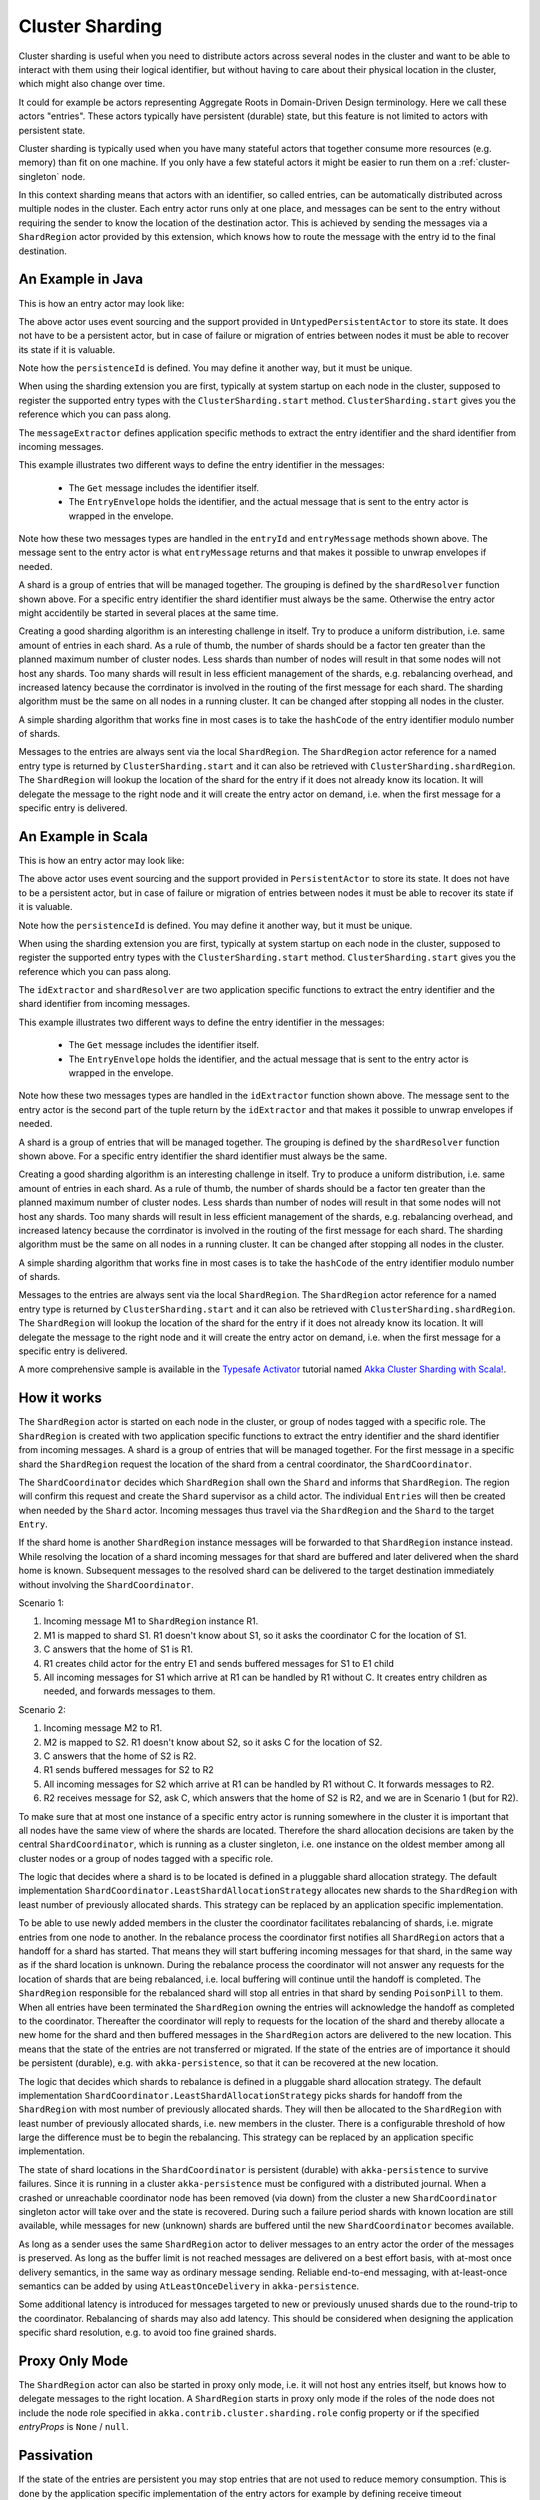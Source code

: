.. _cluster-sharding:

Cluster Sharding
================

Cluster sharding is useful when you need to distribute actors across several nodes in the cluster and want to
be able to interact with them using their logical identifier, but without having to care about
their physical location in the cluster, which might also change over time.

It could for example be actors representing Aggregate Roots in Domain-Driven Design terminology.
Here we call these actors "entries". These actors typically have persistent (durable) state,
but this feature is not limited to actors with persistent state.

Cluster sharding is typically used when you have many stateful actors that together consume
more resources (e.g. memory) than fit on one machine. If you only have a few stateful actors
it might be easier to run them on a :ref:`cluster-singleton` node.

In this context sharding means that actors with an identifier, so called entries,
can be automatically distributed across multiple nodes in the cluster. Each entry
actor runs only at one place, and messages can be sent to the entry without requiring
the sender to know the location of the destination actor. This is achieved by sending
the messages via a ``ShardRegion`` actor provided by this extension, which knows how
to route the message with the entry id to the final destination.

An Example in Java
------------------

This is how an entry actor may look like:

.. includecode:: @contribSrc@/src/test/java/akka/contrib/pattern/ClusterShardingTest.java#counter-actor

The above actor uses event sourcing and the support provided in ``UntypedPersistentActor`` to store its state.
It does not have to be a persistent actor, but in case of failure or migration of entries between nodes it must be able to recover
its state if it is valuable.

Note how the ``persistenceId`` is defined. You may define it another way, but it must be unique.

When using the sharding extension you are first, typically at system startup on each node
in the cluster, supposed to register the supported entry types with the ``ClusterSharding.start``
method. ``ClusterSharding.start`` gives you the reference which you can pass along.

.. includecode:: @contribSrc@/src/test/java/akka/contrib/pattern/ClusterShardingTest.java#counter-start

The ``messageExtractor`` defines application specific methods to extract the entry
identifier and the shard identifier from incoming messages.

.. includecode:: @contribSrc@/src/test/java/akka/contrib/pattern/ClusterShardingTest.java#counter-extractor

This example illustrates two different ways to define the entry identifier in the messages:

 * The ``Get`` message includes the identifier itself.
 * The ``EntryEnvelope`` holds the identifier, and the actual message that is
   sent to the entry actor is wrapped in the envelope.

Note how these two messages types are handled in the ``entryId`` and ``entryMessage`` methods shown above.
The message sent to the entry actor is what ``entryMessage`` returns and that makes it possible to unwrap envelopes
if needed.

A shard is a group of entries that will be managed together. The grouping is defined by the
``shardResolver`` function shown above. For a specific entry identifier the shard identifier must always 
be the same. Otherwise the entry actor might accidentily be started in several places at the same time.

Creating a good sharding algorithm is an interesting challenge in itself. Try to produce a uniform distribution, 
i.e. same amount of entries in each shard. As a rule of thumb, the number of shards should be a factor ten greater 
than the planned maximum number of cluster nodes. Less shards than number of nodes will result in that some nodes 
will not host any shards. Too many shards will result in less efficient management of the shards, e.g. rebalancing
overhead, and increased latency because the corrdinator is involved in the routing of the first message for each
shard. The sharding algorithm must be the same on all nodes in a running cluster. It can be changed after stopping
all nodes in the cluster.

A simple sharding algorithm that works fine in most cases is to take the ``hashCode`` of the entry identifier modulo
number of shards.

Messages to the entries are always sent via the local ``ShardRegion``. The ``ShardRegion`` actor reference for a
named entry type is returned by ``ClusterSharding.start`` and it can also be retrieved with ``ClusterSharding.shardRegion``.
The ``ShardRegion`` will lookup the location of the shard for the entry if it does not already know its location. It will
delegate the message to the right node and it will create the entry actor on demand, i.e. when the
first message for a specific entry is delivered.

.. includecode:: @contribSrc@/src/test/java/akka/contrib/pattern/ClusterShardingTest.java#counter-usage

An Example in Scala
-------------------

This is how an entry actor may look like:

.. includecode:: @contribSrc@/src/multi-jvm/scala/akka/contrib/pattern/ClusterShardingSpec.scala#counter-actor

The above actor uses event sourcing and the support provided in ``PersistentActor`` to store its state.
It does not have to be a persistent actor, but in case of failure or migration of entries between nodes it must be able to recover
its state if it is valuable.

Note how the ``persistenceId`` is defined. You may define it another way, but it must be unique.

When using the sharding extension you are first, typically at system startup on each node
in the cluster, supposed to register the supported entry types with the ``ClusterSharding.start``
method. ``ClusterSharding.start`` gives you the reference which you can pass along.

.. includecode:: @contribSrc@/src/multi-jvm/scala/akka/contrib/pattern/ClusterShardingSpec.scala#counter-start

The ``idExtractor`` and ``shardResolver`` are two application specific functions to extract the entry
identifier and the shard identifier from incoming messages.

.. includecode:: @contribSrc@/src/multi-jvm/scala/akka/contrib/pattern/ClusterShardingSpec.scala#counter-extractor

This example illustrates two different ways to define the entry identifier in the messages:

 * The ``Get`` message includes the identifier itself.
 * The ``EntryEnvelope`` holds the identifier, and the actual message that is
   sent to the entry actor is wrapped in the envelope.

Note how these two messages types are handled in the ``idExtractor`` function shown above.
The message sent to the entry actor is the second part of the tuple return by the ``idExtractor`` and that makes it 
possible to unwrap envelopes if needed.

A shard is a group of entries that will be managed together. The grouping is defined by the
``shardResolver`` function shown above. For a specific entry identifier the shard identifier must always 
be the same. 

Creating a good sharding algorithm is an interesting challenge in itself. Try to produce a uniform distribution, 
i.e. same amount of entries in each shard. As a rule of thumb, the number of shards should be a factor ten greater 
than the planned maximum number of cluster nodes. Less shards than number of nodes will result in that some nodes 
will not host any shards. Too many shards will result in less efficient management of the shards, e.g. rebalancing
overhead, and increased latency because the corrdinator is involved in the routing of the first message for each
shard. The sharding algorithm must be the same on all nodes in a running cluster. It can be changed after stopping
all nodes in the cluster.

A simple sharding algorithm that works fine in most cases is to take the ``hashCode`` of the entry identifier modulo
number of shards.

Messages to the entries are always sent via the local ``ShardRegion``. The ``ShardRegion`` actor reference for a
named entry type is returned by ``ClusterSharding.start`` and it can also be retrieved with ``ClusterSharding.shardRegion``.
The ``ShardRegion`` will lookup the location of the shard for the entry if it does not already know its location. It will
delegate the message to the right node and it will create the entry actor on demand, i.e. when the
first message for a specific entry is delivered.

.. includecode:: @contribSrc@/src/multi-jvm/scala/akka/contrib/pattern/ClusterShardingSpec.scala#counter-usage

A more comprehensive sample is available in the `Typesafe Activator <http://www.typesafe.com/platform/getstarted>`_
tutorial named `Akka Cluster Sharding with Scala! <http://www.typesafe.com/activator/template/akka-cluster-sharding-scala>`_.

How it works
------------

The ``ShardRegion`` actor is started on each node in the cluster, or group of nodes
tagged with a specific role. The ``ShardRegion`` is created with two application specific
functions to extract the entry identifier and the shard identifier from incoming messages.
A shard is a group of entries that will be managed together. For the first message in a
specific shard the ``ShardRegion`` request the location of the shard from a central coordinator,
the ``ShardCoordinator``.

The ``ShardCoordinator`` decides which ``ShardRegion`` shall own the ``Shard`` and informs
that ``ShardRegion``. The region will confirm this request and create the ``Shard`` supervisor
as a child actor. The individual ``Entries`` will then be created when needed by the ``Shard``
actor. Incoming messages thus travel via the ``ShardRegion`` and the ``Shard`` to the target
``Entry``.

If the shard home is another ``ShardRegion`` instance messages will be forwarded
to that ``ShardRegion`` instance instead. While resolving the location of a
shard incoming messages for that shard are buffered and later delivered when the
shard home is known. Subsequent messages to the resolved shard can be delivered
to the target destination immediately without involving the ``ShardCoordinator``.

Scenario 1:

#. Incoming message M1 to ``ShardRegion`` instance R1.
#. M1 is mapped to shard S1. R1 doesn't know about S1, so it asks the coordinator C for the location of S1.
#. C answers that the home of S1 is R1.
#. R1 creates child actor for the entry E1 and sends buffered messages for S1 to E1 child
#. All incoming messages for S1 which arrive at R1 can be handled by R1 without C. It creates entry children as needed, and forwards messages to them.

Scenario 2:

#. Incoming message M2 to R1.
#. M2 is mapped to S2. R1 doesn't know about S2, so it asks C for the location of S2.
#. C answers that the home of S2 is R2.
#. R1 sends buffered messages for S2 to R2
#. All incoming messages for S2 which arrive at R1 can be handled by R1 without C. It forwards messages to R2.
#. R2 receives message for S2, ask C, which answers that the home of S2 is R2, and we are in Scenario 1 (but for R2).

To make sure that at most one instance of a specific entry actor is running somewhere
in the cluster it is important that all nodes have the same view of where the shards
are located. Therefore the shard allocation decisions are taken by the central
``ShardCoordinator``, which is running as a cluster singleton, i.e. one instance on
the oldest member among all cluster nodes or a group of nodes tagged with a specific
role.

The logic that decides where a shard is to be located is defined in a pluggable shard
allocation strategy. The default implementation ``ShardCoordinator.LeastShardAllocationStrategy``
allocates new shards to the ``ShardRegion`` with least number of previously allocated shards.
This strategy can be replaced by an application specific implementation.

To be able to use newly added members in the cluster the coordinator facilitates rebalancing
of shards, i.e. migrate entries from one node to another. In the rebalance process the
coordinator first notifies all ``ShardRegion`` actors that a handoff for a shard has started.
That means they will start buffering incoming messages for that shard, in the same way as if the
shard location is unknown. During the rebalance process the coordinator will not answer any
requests for the location of shards that are being rebalanced, i.e. local buffering will
continue until the handoff is completed. The ``ShardRegion`` responsible for the rebalanced shard
will stop all entries in that shard by sending ``PoisonPill`` to them. When all entries have
been terminated the ``ShardRegion`` owning the entries will acknowledge the handoff as completed
to the coordinator. Thereafter the coordinator will reply to requests for the location of
the shard and thereby allocate a new home for the shard and then buffered messages in the
``ShardRegion`` actors are delivered to the new location. This means that the state of the entries
are not transferred or migrated. If the state of the entries are of importance it should be
persistent (durable), e.g. with ``akka-persistence``, so that it can be recovered at the new
location.

The logic that decides which shards to rebalance is defined in a pluggable shard
allocation strategy. The default implementation ``ShardCoordinator.LeastShardAllocationStrategy``
picks shards for handoff from the ``ShardRegion`` with most number of previously allocated shards.
They will then be allocated to the ``ShardRegion`` with least number of previously allocated shards,
i.e. new members in the cluster. There is a configurable threshold of how large the difference
must be to begin the rebalancing. This strategy can be replaced by an application specific
implementation.

The state of shard locations in the ``ShardCoordinator`` is persistent (durable) with
``akka-persistence`` to survive failures. Since it is running in a cluster ``akka-persistence``
must be configured with a distributed journal. When a crashed or unreachable coordinator
node has been removed (via down) from the cluster a new ``ShardCoordinator`` singleton
actor will take over and the state is recovered. During such a failure period shards
with known location are still available, while messages for new (unknown) shards
are buffered until the new ``ShardCoordinator`` becomes available.

As long as a sender uses the same ``ShardRegion`` actor to deliver messages to an entry
actor the order of the messages is preserved. As long as the buffer limit is not reached
messages are delivered on a best effort basis, with at-most once delivery semantics,
in the same way as ordinary message sending. Reliable end-to-end messaging, with
at-least-once semantics can be added by using ``AtLeastOnceDelivery``  in ``akka-persistence``.

Some additional latency is introduced for messages targeted to new or previously
unused shards due to the round-trip to the coordinator. Rebalancing of shards may
also add latency. This should be considered when designing the application specific
shard resolution, e.g. to avoid too fine grained shards.

Proxy Only Mode
---------------

The ``ShardRegion`` actor can also be started in proxy only mode, i.e. it will not
host any entries itself, but knows how to delegate messages to the right location.
A ``ShardRegion`` starts in proxy only mode if the roles of the node does not include
the node role specified in ``akka.contrib.cluster.sharding.role`` config property
or if the specified `entryProps` is ``None`` / ``null``.

Passivation
-----------

If the state of the entries are persistent you may stop entries that are not used to
reduce memory consumption. This is done by the application specific implementation of
the entry actors for example by defining receive timeout (``context.setReceiveTimeout``).
If a message is already enqueued to the entry when it stops itself the enqueued message
in the mailbox will be dropped. To support graceful passivation without loosing such
messages the entry actor can send ``ShardRegion.Passivate`` to its parent ``Shard``.
The specified wrapped message in ``Passivate`` will be sent back to the entry, which is
then supposed to stop itself. Incoming messages will be buffered by the ``Shard``
between reception of ``Passivate`` and termination of the entry. Such buffered messages
are thereafter delivered to a new incarnation of the entry.

Remembering Entries
-------------------

The list of entries in each ``Shard`` can be made persistent (durable) by setting
the ``rememberEntries`` flag to true when calling ``ClusterSharding.start``. When configured
to remember entries, whenever a ``Shard`` is rebalanced onto another node or recovers after a
crash it will recreate all the entries which were previously running in that ``Shard``. To
permanently stop entries, a ``Passivate`` message must be sent to the parent the ``Shard``, otherwise the
entry will be automatically restarted after the entry restart backoff specified in the configuration.

When ``rememberEntries`` is set to false, a ``Shard`` will not automatically restart any entries
after a rebalance or recovering from a crash. Entries will only be started once the first message
for that entry has been received in the ``Shard``. Entries will not be restarted if they stop without
using a ``Passivate``.

Note that the state of the entries themselves will not be restored unless they have been made persistent,
e.g. with ``akka-persistence``.

Configuration
-------------

The ``ClusterSharding`` extension can be configured with the following properties:

.. includecode:: @contribSrc@/src/main/resources/reference.conf#sharding-ext-config

Custom shard allocation strategy can be defined in an optional parameter to
``ClusterSharding.start``. See the API documentation of ``ShardAllocationStrategy``
(Scala) or ``AbstractShardAllocationStrategy`` (Java) for details of how to implement a custom
shard allocation strategy.

